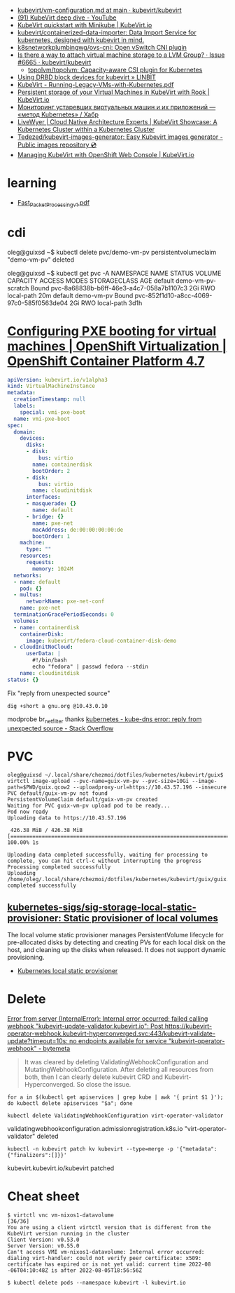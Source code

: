 - [[https://github.com/kubevirt/kubevirt/blob/main/docs/vm-configuration.md][kubevirt/vm-configuration.md at main · kubevirt/kubevirt]]
- [[https://www.youtube.com/watch?v=Z9hBIoO4KOs&t=2490s][(91) KubeVirt deep dive - YouTube]]
- [[https://kubevirt.io/quickstart_minikube/][KubeVirt quickstart with Minikube | KubeVirt.io]]
- [[https://github.com/kubevirt/containerized-data-importer][kubevirt/containerized-data-importer: Data Import Service for kubernetes, designed with kubevirt in mind.]]
- [[https://github.com/k8snetworkplumbingwg/ovs-cni][k8snetworkplumbingwg/ovs-cni: Open vSwitch CNI plugin]]
- [[https://github.com/kubevirt/kubevirt/issues/6665][Is there a way to attach virtual machine storage to a LVM Group? · Issue #6665 · kubevirt/kubevirt]]
  - [[https://github.com/topolvm/topolvm][topolvm/topolvm: Capacity-aware CSI plugin for Kubernetes]]
- [[https://linbit.com/blog/using-drbd-block-devices-for-kubevirt/][Using DRBD block devices for kubevirt » LINBIT]]
- [[https://events19.linuxfoundation.org/wp-content/uploads/2018/07/Running-Legacy-VMs-with-Kubernetes.pdf][KubeVirt - Running-Legacy-VMs-with-Kubernetes.pdf]]
- [[https://kubevirt.io/2019/KubeVirt_storage_rook_ceph.html][Persistent storage of your Virtual Machines in KubeVirt with Rook | KubeVirt.io]]
- [[https://habr.com/ru/company/otus/blog/649367/][Мониторинг устаревших виртуальных машин и их приложений — «метод Kubernetes» / Хабр]]
- [[https://livewyer.io/blog/2021/02/23/kubevirt-showcase-a-kubernetes-cluster-within-a-kubernetes-cluster/][LiveWyer | Cloud Native Architecture Experts | KubeVirt Showcase: A Kubernetes Cluster within a Kubernetes Cluster]]
- [[https://github.com/Tedezed/kubevirt-images-generator][Tedezed/kubevirt-images-generator: Easy Kubevirt images generator - Public images repository 💿]]
- [[https://kubevirt.io/2020/OKD-web-console-install.html][Managing KubeVirt with OpenShift Web Console | KubeVirt.io]]

* learning
- [[https://www.cncf.io/wp-content/uploads/2020/08/Fast_Packet_Processing_v1.pdf][Fast_Packet_Processing_v1.pdf]]

* cdi

oleg@guixsd ~$ kubectl delete pvc/demo-vm-pv
persistentvolumeclaim "demo-vm-pv" deleted

oleg@guixsd ~$ kubectl get pvc -A
NAMESPACE   NAME                 STATUS        VOLUME                                     CAPACITY   ACCESS MODES   STORAGECLASS   AGE
default     demo-vm-pv-scratch   Bound         pvc-8a68838b-b6ff-46e3-a4c7-058a7b1107c3   2Gi        RWO            local-path     20m
default     demo-vm-pv           Bound         pvc-852f1d10-a8cc-4069-97c0-585f0563de04   2Gi        RWO            local-path     3d1h

* [[https://docs.openshift.com/container-platform/4.7/virt/virtual_machines/advanced_vm_management/virt-configuring-pxe-booting.html][Configuring PXE booting for virtual machines | OpenShift Virtualization | OpenShift Container Platform 4.7]]

#+begin_src yaml
  apiVersion: kubevirt.io/v1alpha3
  kind: VirtualMachineInstance
  metadata:
    creationTimestamp: null
    labels:
      special: vmi-pxe-boot
    name: vmi-pxe-boot
  spec:
    domain:
      devices:
        disks:
        - disk:
            bus: virtio
          name: containerdisk
          bootOrder: 2
        - disk:
            bus: virtio
          name: cloudinitdisk
        interfaces:
        - masquerade: {}
          name: default
        - bridge: {}
          name: pxe-net
          macAddress: de:00:00:00:00:de
          bootOrder: 1
      machine:
        type: ""
      resources:
        requests:
          memory: 1024M
    networks:
    - name: default
      pod: {}
    - multus:
        networkName: pxe-net-conf
      name: pxe-net
    terminationGracePeriodSeconds: 0
    volumes:
    - name: containerdisk
      containerDisk:
        image: kubevirt/fedora-cloud-container-disk-demo
    - cloudInitNoCloud:
        userData: |
          #!/bin/bash
          echo "fedora" | passwd fedora --stdin
      name: cloudinitdisk
  status: {}
#+end_src

Fix "reply from unexpected source"
: dig +short a gnu.org @10.43.0.10
modprobe br_netfilter
thanks [[https://stackoverflow.com/questions/48148838/kube-dns-error-reply-from-unexpected-source][kubernetes - kube-dns error: reply from unexpected source - Stack Overflow]]

* PVC

#+begin_example
  oleg@guixsd ~/.local/share/chezmoi/dotfiles/kubernetes/kubevirt/guix$ virtctl image-upload --pvc-name=guix-vm-pv --pvc-size=10Gi --image-path=$PWD/guix.qcow2 --uploadproxy-url=https://10.43.57.196 --insecure
  PVC default/guix-vm-pv not found
  PersistentVolumeClaim default/guix-vm-pv created
  Waiting for PVC guix-vm-pv upload pod to be ready...
  Pod now ready
  Uploading data to https://10.43.57.196

   426.38 MiB / 426.38 MiB [==========================================================================================================================================================] 100.00% 1s

  Uploading data completed successfully, waiting for processing to complete, you can hit ctrl-c without interrupting the progress
  Processing completed successfully
  Uploading /home/oleg/.local/share/chezmoi/dotfiles/kubernetes/kubevirt/guix/guix.qcow2 completed successfully
#+end_example

** [[https://github.com/kubernetes-sigs/sig-storage-local-static-provisioner][kubernetes-sigs/sig-storage-local-static-provisioner: Static provisioner of local volumes]]

  The local volume static provisioner manages PersistentVolume lifecycle for
  pre-allocated disks by detecting and creating PVs for each local disk on the
  host, and cleaning up the disks when released. It does not support dynamic
  provisioning.

- [[https://scribe.rip/alterway/kubernetes-local-static-provisioner-4c197e0f83ab][Kubernetes local static provisioner]]

* Delete

[[https://bytemeta.vip/repo/kubevirt/hyperconverged-cluster-operator/issues/1408][Error from server (InternalError): Internal error occurred: failed calling webhook "kubevirt-update-validator.kubevirt.io": Post https://kubevirt-operator-webhook.kubevirt-hyperconverged.svc:443/kubevirt-validate-update?timeout=10s: no endpoints available for service "kubevirt-operator-webhook" - bytemeta]]

#+begin_quote
It was cleared by deleting ValidatingWebhookConfiguration and
MutatingWebhookConfiguration. After deleting all resources from both, then I
can clearly delete kubevirt CRD and Kubevirt-Hyperconverged. So close the
issue.
#+end_quote

: for a in $(kubectl get apiservices | grep kube | awk '{ print $1 }'); do kubectl delete apiservices "$a"; done

: kubectl delete ValidatingWebhookConfiguration virt-operator-validator
validatingwebhookconfiguration.admissionregistration.k8s.io "virt-operator-validator" deleted

: kubectl -n kubevirt patch kv kubevirt --type=merge -p '{"metadata":{"finalizers":[]}}'
kubevirt.kubevirt.io/kubevirt patched

* Cheat sheet

#+begin_example
  $ virtctl vnc vm-nixos1-datavolume                                                                          [36/36]
  You are using a client virtctl version that is different from the KubeVirt version running in the cluster
  Client Version: v0.53.0
  Server Version: v0.55.0
  Can't access VMI vm-nixos1-datavolume: Internal error occurred: dialing virt-handler: could not verify peer certificate: x509: certificate has expired or is not yet valid: current time 2022-08
  -06T04:10:48Z is after 2022-08-05T18:56:56Z
#+end_example

#+begin_example
  $ kubectl delete pods --namespace kubevirt -l kubevirt.io
#+end_example

